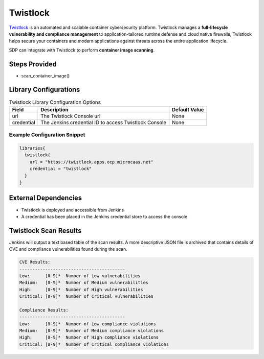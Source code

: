 Twistlock
---------

`Twistlock`_ is an automated and scalable container cybersecurity platform. Twistlock manages a **full-lifecycle vulnerability and
compliance management** to application-tailored runtime defense and cloud native firewalls, Twistlock helps secure your containers
and modern applications against threats across the entire application lifecycle.

SDP can integrate with Twistlock to perform **container image scanning**.

.. _Twistlock: https://www.twistlock.com/why-twistlock/

Steps Provided
##############

* scan_container_image()

Library Configurations
######################


.. csv-table:: Twistlock Library Configuration Options
   :header: "Field", "Description", "Default Value"

   "url", "The Twistlock Console url", "None"
   "credential", "The Jenkins credential ID to access Twistlock Console", "None"

Example Configuration Snippet
*****************************

.. code::

   libraries{
     twistlock{
       url = "https://twistlock.apps.ocp.microcaas.net"
       credential = "twistlock"
     }
   }

External Dependencies
#####################

* Twistlock is deployed and accessible from Jenkins
* A credential has been placed in the Jenkins credential store to access the console


Twistlock Scan Results
######################

Jenkins will output a text based table of the scan results. A more descriptive JSON file is archived that contains details
of CVE and compliance vulnerabilities found during the scan.

.. code::

    CVE Results:
    -----------------------------------------
    Low:      [0-9]*  Number of Low vulnerabilities
    Medium:   [0-9]*  Number of Medium vulnerabilities
    High:     [0-9]*  Number of High vulnerabilities
    Critical: [0-9]*  Number of Critical vulnerabilities

    Compliance Results:
    -----------------------------------------
    Low:      [0-9]*  Number of Low compliance violations
    Medium:   [0-9]*  Number of Medium compliance violations
    High:     [0-9]*  Number of High compliance violations
    Critical: [0-9]*  Number of Critical compliance violations
